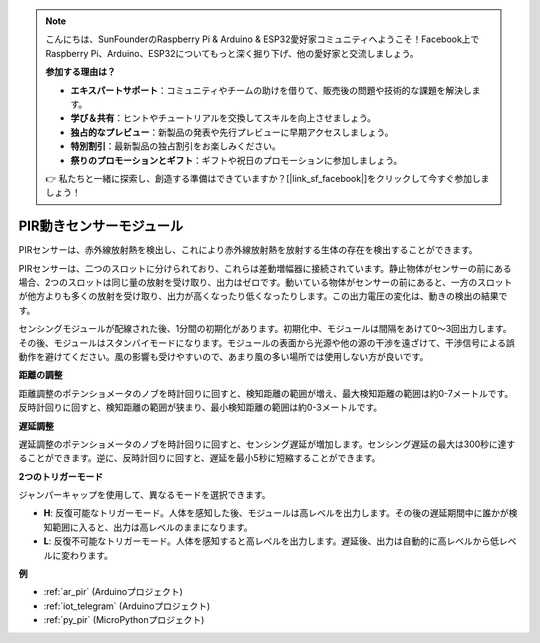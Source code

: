 .. note::

    こんにちは、SunFounderのRaspberry Pi & Arduino & ESP32愛好家コミュニティへようこそ！Facebook上でRaspberry Pi、Arduino、ESP32についてもっと深く掘り下げ、他の愛好家と交流しましょう。

    **参加する理由は？**

    - **エキスパートサポート**：コミュニティやチームの助けを借りて、販売後の問題や技術的な課題を解決します。
    - **学び＆共有**：ヒントやチュートリアルを交換してスキルを向上させましょう。
    - **独占的なプレビュー**：新製品の発表や先行プレビューに早期アクセスしましょう。
    - **特別割引**：最新製品の独占割引をお楽しみください。
    - **祭りのプロモーションとギフト**：ギフトや祝日のプロモーションに参加しましょう。

    👉 私たちと一緒に探索し、創造する準備はできていますか？[|link_sf_facebook|]をクリックして今すぐ参加しましょう！

.. _cpn_pir:

PIR動きセンサーモジュール
============================

.. image:: img/pir_pic.png
    :width: 300
    :align: center

PIRセンサーは、赤外線放射熱を検出し、これにより赤外線放射熱を放射する生体の存在を検出することができます。

PIRセンサーは、二つのスロットに分けられており、これらは差動増幅器に接続されています。静止物体がセンサーの前にある場合、2つのスロットは同じ量の放射を受け取り、出力はゼロです。動いている物体がセンサーの前にあると、一方のスロットが他方よりも多くの放射を受け取り、出力が高くなったり低くなったりします。この出力電圧の変化は、動きの検出の結果です。

.. image:: img/PIR_working_principle.jpg
    :width: 800

センシングモジュールが配線された後、1分間の初期化があります。初期化中、モジュールは間隔をあけて0〜3回出力します。その後、モジュールはスタンバイモードになります。モジュールの表面から光源や他の源の干渉を遠ざけて、干渉信号による誤動作を避けてください。風の影響も受けやすいので、あまり風の多い場所では使用しない方が良いです。

.. image:: img/pir_back.png
    :width: 600
    :align: center

**距離の調整**

距離調整のポテンショメータのノブを時計回りに回すと、検知距離の範囲が増え、最大検知距離の範囲は約0-7メートルです。反時計回りに回すと、検知距離の範囲が狭まり、最小検知距離の範囲は約0-3メートルです。

**遅延調整**

遅延調整のポテンショメータのノブを時計回りに回すと、センシング遅延が増加します。センシング遅延の最大は300秒に達することができます。逆に、反時計回りに回すと、遅延を最小5秒に短縮することができます。

**2つのトリガーモード**

ジャンパーキャップを使用して、異なるモードを選択できます。

* **H**: 反復可能なトリガーモード。人体を感知した後、モジュールは高レベルを出力します。その後の遅延期間中に誰かが検知範囲に入ると、出力は高レベルのままになります。

* **L**: 反復不可能なトリガーモード。人体を感知すると高レベルを出力します。遅延後、出力は自動的に高レベルから低レベルに変わります。

**例**

* :ref:`ar_pir` (Arduinoプロジェクト)
* :ref:`iot_telegram` (Arduinoプロジェクト)
* :ref:`py_pir` (MicroPythonプロジェクト)
